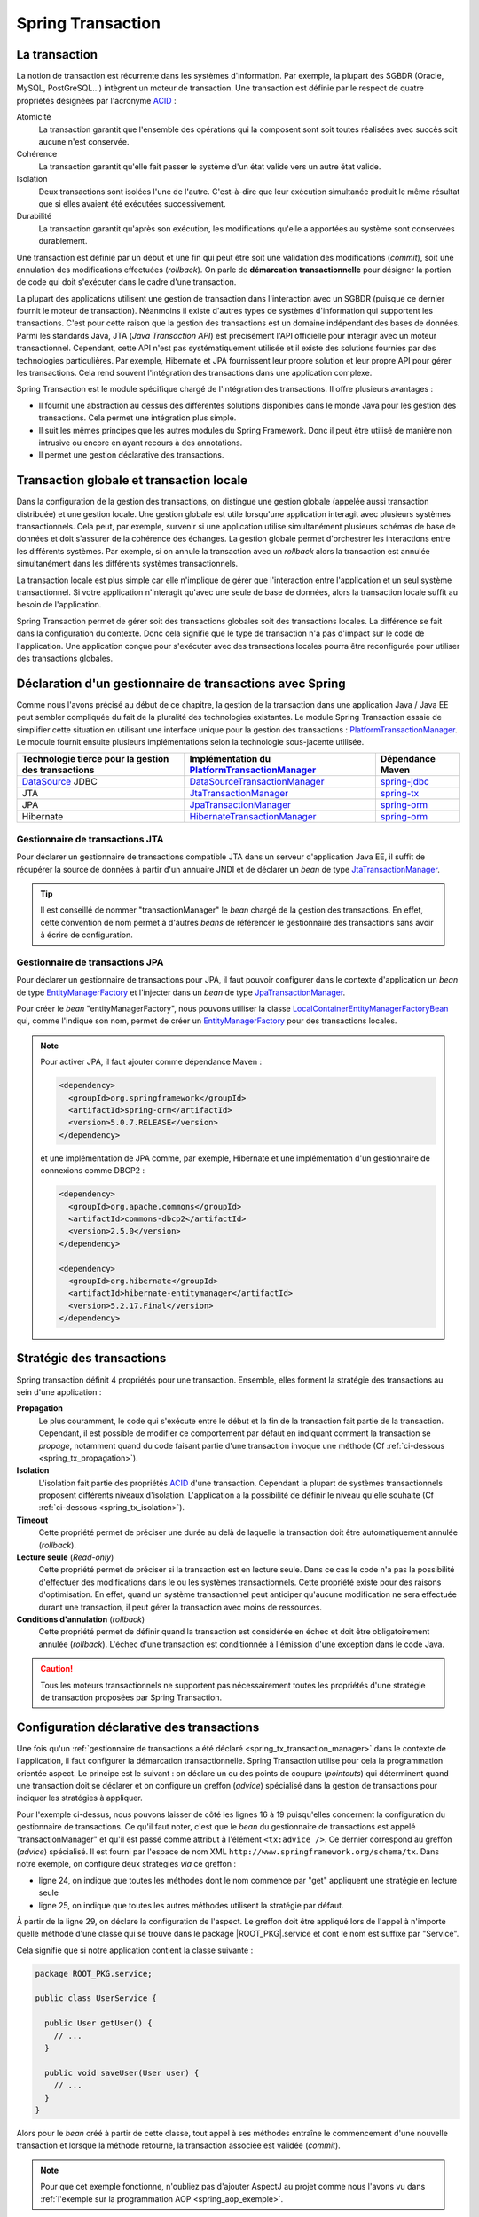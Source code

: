 Spring Transaction
##################

La transaction
**************

La notion de transaction est récurrente dans les systèmes d'information.
Par exemple, la plupart des SGBDR (Oracle, MySQL, PostGreSQL...) 
intègrent un moteur de transaction. Une transaction est
définie par le respect de quatre propriétés désignées par l'acronyme ACID_ :

Atomicité
  La transaction garantit que l'ensemble des opérations qui la composent sont
  soit toutes réalisées avec succès soit aucune n'est conservée.
Cohérence
  La transaction garantit qu'elle fait passer le système d'un état valide vers
  un autre état valide.
Isolation
  Deux transactions sont isolées l'une de l'autre. C'est-à-dire que leur
  exécution simultanée produit le même résultat que si elles avaient été
  exécutées successivement.
Durabilité
  La transaction garantit qu'après son exécution, les modifications qu'elle a
  apportées au système sont conservées durablement.

Une transaction est définie par un début et une fin qui peut être soit une
validation des modifications (*commit*), soit une annulation des modifications
effectuées (*rollback*). On parle de **démarcation transactionnelle** pour désigner
la portion de code qui doit s'exécuter dans le cadre d'une transaction.

La plupart des applications utilisent une gestion de transaction dans l'interaction
avec un SGBDR (puisque ce dernier fournit le moteur de transaction). Néanmoins il
existe d'autres types de systèmes d'information qui supportent les transactions.
C'est pour cette raison que la gestion des transactions est un domaine indépendant
des bases de données. Parmi les standards Java, JTA (*Java Transaction API*) est
précisément l'API officielle pour interagir avec un moteur transactionnel. Cependant,
cette API n'est pas systématiquement utilisée et il existe des solutions fournies
par des technologies particulières. Par exemple, Hibernate et JPA fournissent leur
propre solution et leur propre API pour gérer les transactions. Cela rend souvent
l'intégration des transactions dans une application complexe.

Spring Transaction est le module spécifique chargé de l'intégration des transactions.
Il offre plusieurs avantages : 

* Il fournit une abstraction au dessus des différentes
  solutions disponibles dans le monde Java pour les gestion des transactions.
  Cela permet une intégration plus simple.
* Il suit les mêmes principes que les autres modules du Spring Framework.
  Donc il peut être utilisé de manière non intrusive ou encore en ayant recours
  à des annotations.
* Il permet une gestion déclarative des transactions.

Transaction globale et transaction locale
*****************************************

Dans la configuration de la gestion des transactions, on distingue une gestion
globale (appelée aussi transaction distribuée) et une gestion locale. Une gestion
globale est utile lorsqu'une application interagit avec plusieurs systèmes transactionnels.
Cela peut, par exemple, survenir si une application utilise simultanément plusieurs
schémas de base de données et doit s'assurer de la cohérence des échanges.
La gestion globale permet d'orchestrer les interactions entre les différents systèmes.
Par exemple, si on annule la transaction avec un *rollback* alors la transaction
est annulée simultanément dans les différents systèmes transactionnels.

La transaction locale est plus simple car elle n'implique de gérer que l'interaction
entre l'application et un seul système transactionnel. Si votre application n'interagit
qu'avec une seule de base de données, alors la transaction locale suffit au besoin
de l'application.

Spring Transaction permet de gérer soit des transactions globales soit
des transactions locales. La différence se fait dans la configuration du contexte.
Donc cela signifie que le type de transaction n'a pas d'impact sur le code
de l'application. Une application conçue pour s'exécuter avec des transactions locales
pourra être reconfigurée pour utiliser des transactions globales.

.. _spring_tx_transaction_manager:

Déclaration d'un gestionnaire de transactions avec Spring
*********************************************************

Comme nous l'avons précisé au début de ce chapitre, la gestion de la transaction
dans une application Java / Java EE peut sembler compliquée du fait de la pluralité
des technologies existantes. Le module Spring Transaction essaie de simplifier cette situation
en utilisant une interface unique pour la gestion des transactions : 
PlatformTransactionManager_. Le module fournit ensuite plusieurs implémentations
selon la technologie sous-jacente utilisée.

.. list-table:: 
  :header-rows: 1
  
  * - Technologie tierce pour la gestion des transactions
    - Implémentation du PlatformTransactionManager_
    - Dépendance Maven
  * - DataSource_ JDBC
    - DataSourceTransactionManager_
    - spring-jdbc_
  * - JTA
    - JtaTransactionManager_
    - spring-tx_
  * - JPA
    - JpaTransactionManager_
    - spring-orm_
  * - Hibernate
    - HibernateTransactionManager_
    - spring-orm_
    
Gestionnaire de transactions JTA
================================

Pour déclarer un gestionnaire de transactions compatible JTA dans un serveur
d'application Java EE, il suffit de récupérer la source de données à partir
d'un annuaire JNDI et de déclarer un *bean* de type JtaTransactionManager_.

.. code-block:: xml
  :caption: Configuration d'un gestionnaire de transactions JPA

  <?xml version="1.0" encoding="UTF-8"?>
  <beans xmlns="http://www.springframework.org/schema/beans"
         xmlns:jee="http://www.springframework.org/schema/jee"
         xmlns:xsi="http://www.w3.org/2001/XMLSchema-instance"
         xsi:schemaLocation="http://www.springframework.org/schema/beans
                             http://www.springframework.org/schema/beans/spring-beans.xsd
                             http://www.springframework.org/schema/jee
                             http://www.springframework.org/schema/jee/spring-jee.xsd">

    <jee:jndi-lookup id="dataSource" jndi-name="nomdeladatasource"/>

    <bean name="transactionManager" class="org.springframework.transaction.jta.JtaTransactionManager" />

  </beans>
  
.. tip::

  Il est conseillé de nommer "transactionManager" le *bean* chargé de la gestion des transactions.
  En effet, cette convention de nom permet à d'autres *beans* de référencer le
  gestionnaire des transactions sans avoir à écrire de configuration.

.. _spring_tx_transaction_jpa:

Gestionnaire de transactions JPA
================================

Pour déclarer un gestionnaire de transactions pour JPA, il faut pouvoir configurer
dans le contexte d'application un *bean* de type EntityManagerFactory_ et l'injecter
dans un *bean* de type JpaTransactionManager_.

.. code-block:: xml
  :caption: Configuration d'un gestionnaire de transactions JPA
  
  <bean name="transactionManager" class="org.springframework.orm.jpa.JpaTransactionManager">
    <property name="entityManagerFactory" ref="entityManagerFactory" />
  </bean>

Pour créer le *bean* "entityManagerFactory", nous pouvons utiliser la classe
LocalContainerEntityManagerFactoryBean_ qui, comme l'indique son nom, permet
de créer un EntityManagerFactory_ pour des transactions locales.

.. code-block:: xml
  :caption: Exemple de configuration complète avec JPA et DBCP2

  <?xml version="1.0" encoding="UTF-8"?>
  <beans xmlns="http://www.springframework.org/schema/beans"
         xmlns:context="http://www.springframework.org/schema/context"
         xmlns:tx="http://www.springframework.org/schema/tx" 
         xmlns:xsi="http://www.w3.org/2001/XMLSchema-instance"
    xsi:schemaLocation="http://www.springframework.org/schema/beans
                        http://www.springframework.org/schema/beans/spring-beans.xsd
                        http://www.springframework.org/schema/context
                        http://www.springframework.org/schema/context/spring-context.xsd
                        http://www.springframework.org/schema/tx
                        http://www.springframework.org/schema/tx/spring-tx.xsd">

    <context:property-placeholder location="classpath:jdbc.properties" />
    <tx:annotation-driven />

    <bean name="dataSource" 
          class="org.apache.commons.dbcp2.BasicDataSource"
          destroy-method="close">
      <property name="driverClassName" value="${jdbc.driverClassName}" />
      <property name="url" value="${jdbc.url}" />
      <property name="username" value="${jdbc.username}" />
      <property name="password" value="${jdbc.password}" />
    </bean>

    <bean name="transactionManager" class="org.springframework.orm.jpa.JpaTransactionManager">
      <property name="entityManagerFactory" ref="entityManagerFactory" />
    </bean>

    <bean name="entityManagerFactory"
          class="org.springframework.orm.jpa.LocalContainerEntityManagerFactoryBean">
      <property name="persistenceUnitName" value="persistenceUnit" />
      <property name="dataSource" ref="dataSource" />
    </bean>

  </beans>

.. code-block:: properties
  :caption: Contenu du fichier jdbc.properties
  
  jdbc.driverClassName=com.mysql.jdbc.Driver
  jdbc.url=jdbc:mysql://localhost:3306/base
  jdbc.username=root
  jdbc.password=root

.. code-block:: xml
  :caption: Contenu du fichier persistence.xml pour une utilisation avec Hibernate
  
  <?xml version="1.0" encoding="UTF-8"?>
  <persistence xmlns="http://xmlns.jcp.org/xml/ns/persistence"
               xmlns:xsi="http://www.w3.org/2001/XMLSchema-instance"
      xsi:schemaLocation="http://xmlns.jcp.org/xml/ns/persistence
                          http://xmlns.jcp.org/xml/ns/persistence/persistence_2_1.xsd"
    version="2.1">
    <persistence-unit name="persistenceUnit">
      <provider>org.hibernate.jpa.HibernatePersistenceProvider</provider>
      <properties>
        <property name="hibernate.show_sql" value="true" />
        <property name="hibernate.format_sql" value="true" />
      </properties>
    </persistence-unit>
  </persistence>

.. note::

  Pour activer JPA, il faut ajouter comme dépendance Maven :
  
  .. code-block:: xml

    <dependency>
      <groupId>org.springframework</groupId>
      <artifactId>spring-orm</artifactId>
      <version>5.0.7.RELEASE</version>
    </dependency>

  et une implémentation de JPA comme, par exemple, Hibernate et une implémentation
  d'un gestionnaire de connexions comme DBCP2 :

  .. code-block:: xml

    <dependency>
      <groupId>org.apache.commons</groupId>
      <artifactId>commons-dbcp2</artifactId>
      <version>2.5.0</version>
    </dependency>

    <dependency>
      <groupId>org.hibernate</groupId>
      <artifactId>hibernate-entitymanager</artifactId>
      <version>5.2.17.Final</version>
    </dependency>

Stratégie des transactions
**************************

Spring transaction définit 4 propriétés pour une transaction. Ensemble, elles forment
la stratégie des transactions au sein d'une application :

**Propagation**
  Le plus couramment, le code qui s'exécute entre le début et la fin de la transaction
  fait partie de la transaction. Cependant, il est possible de modifier ce comportement
  par défaut en indiquant comment la transaction se *propage*, notamment quand
  du code faisant partie d'une transaction invoque une méthode (Cf :ref:`ci-dessous <spring_tx_propagation>`).
  
**Isolation**
  L'isolation fait partie des propriétés ACID_ d'une transaction. Cependant la
  plupart de systèmes transactionnels proposent différents niveaux d'isolation.
  L'application a la possibilité de définir le niveau qu'elle souhaite (Cf :ref:`ci-dessous <spring_tx_isolation>`).

**Timeout**
  Cette propriété permet de préciser une durée au delà de laquelle la transaction
  doit être automatiquement annulée (*rollback*).

**Lecture seule** (*Read-only*)
  Cette propriété permet de préciser si la transaction est en lecture seule. Dans
  ce cas le code n'a pas la possibilité d'effectuer des modifications dans le ou
  les systèmes transactionnels. Cette propriété existe pour des raisons d'optimisation.
  En effet, quand un système transactionnel peut anticiper qu'aucune modification
  ne sera effectuée durant une transaction, il peut gérer la transaction avec
  moins de ressources.
  
**Conditions d'annulation** (*rollback*)
  Cette propriété permet de définir quand la transaction est considérée en échec
  et doit être obligatoirement annulée (*rollback*). L'échec d'une transaction
  est conditionnée à l'émission d'une exception dans le code Java.

.. caution::

  Tous les moteurs transactionnels ne supportent pas nécessairement toutes
  les propriétés d'une stratégie de transaction proposées par Spring Transaction.

Configuration déclarative des transactions
******************************************

Une fois qu'un :ref:`gestionnaire de transactions a été déclaré <spring_tx_transaction_manager>`
dans le contexte de l'application, il faut configurer la démarcation transactionnelle.
Spring Transaction utilise pour cela la programmation orientée aspect. Le principe
est le suivant : on déclare un ou des points de coupure (*pointcuts*) qui
déterminent quand une transaction doit se déclarer et on configure un greffon
(*advice*) spécialisé dans la gestion de transactions pour indiquer les stratégies
à appliquer.

.. code-block:: xml
  :caption: déclaration des transactions (avec un gestionnaire JTA)
  :linenos:

  <?xml version="1.0" encoding="UTF-8"?>
  <beans xmlns="http://www.springframework.org/schema/beans"
         xmlns:aop="http://www.springframework.org/schema/aop"
         xmlns:tx="http://www.springframework.org/schema/tx"
         xmlns:jee="http://www.springframework.org/schema/jee"
         xmlns:xsi="http://www.w3.org/2001/XMLSchema-instance"
         xsi:schemaLocation="http://www.springframework.org/schema/beans
                             http://www.springframework.org/schema/beans/spring-beans.xsd
                             http://www.springframework.org/schema/tx
                             http://www.springframework.org/schema/tx/spring-tx.xsd
                             http://www.springframework.org/schema/aop
                             http://www.springframework.org/schema/aop/spring-aop.xsd
                             http://www.springframework.org/schema/jee
                             http://www.springframework.org/schema/jee/spring-jee.xsd">

      <!-- Mise en place du gestionnaire de transactions -->
      <jee:jndi-lookup id="dataSource" jndi-name="nomdeladatasource"/>

      <bean name="transactionManager" class="org.springframework.transaction.jta.JtaTransactionManager" />

      <!-- Configuration des transactions -->
      <tx:advice id="txAdvice" transaction-manager="transactionManager">
          <tx:attributes>
              <tx:method name="get*" read-only="true"/>
              <tx:method name="*"/>
          </tx:attributes>
      </tx:advice>

      <!-- Configuration de l'aspect -->
      <aop:config>
          <aop:pointcut id="serviceOperation" 
                        expression="execution(* ROOT_PKG.service.*Service.*(..))"/>
          <aop:advisor advice-ref="txAdvice" pointcut-ref="serviceOperation"/>
      </aop:config>

      <!-- déclaration des autres beans -->

  </beans>

Pour l'exemple ci-dessus, nous pouvons laisser de côté les lignes 16 à 19 puisqu'elles
concernent la configuration du gestionnaire de transactions. Ce qu'il faut noter,
c'est que le *bean* du gestionnaire de transactions est appelé "transactionManager" et
qu'il est passé comme attribut à l'élément ``<tx:advice />``. Ce dernier
correspond au greffon (*advice*) spécialisé. Il est fourni par l'espace de nom XML
``http://www.springframework.org/schema/tx``. Dans notre exemple, on configure
deux stratégies *via* ce greffon :

* ligne 24, on indique que toutes les méthodes dont le nom commence par "get" appliquent
  une stratégie en lecture seule
* ligne 25, on indique que toutes les autres méthodes utilisent la stratégie
  par défaut.

À partir de la ligne 29, on déclare la configuration de l'aspect. Le greffon
doit être appliqué lors de l'appel à n'importe quelle méthode d'une classe
qui se trouve dans le package |ROOT_PKG|.service et dont le nom est suffixé
par "Service".

Cela signifie que si notre application contient la classe suivante :

.. code-block:: java

  package ROOT_PKG.service;
  
  public class UserService {
  
    public User getUser() {
      // ...
    }
    
    public void saveUser(User user) {
      // ...
    }
  }

Alors pour le *bean* créé à partir de cette classe, tout appel à ses méthodes
entraîne le commencement d'une nouvelle transaction et lorsque la méthode
retourne, la transaction associée est validée (*commit*).

.. note::

  Pour que cet exemple fonctionne, n'oubliez pas d'ajouter AspectJ au projet
  comme nous l'avons vu dans :ref:`l'exemple sur la programmation AOP <spring_aop_exemple>`.

Gestion déclarative du *rollback* pour les transactions
*******************************************************

Par défaut, une transaction est invalidée (*rollback*) uniquement si la méthode
transactionnelle échoue à cause d'une *unchecked* exception (une exception
héritant de RuntimeException_ ou une Error_). Dans tous les autres cas, la transaction
est validée (un *commit* est effectué). Donc si une méthode se termine par une
*checked* exception, Spring Transaction considère la transaction comme valide.

Si ce comportement par défaut ne convient pas, il est possible de modifier
la stratégie des transactions dans le contexte d'application grâce aux
attributs ``rollback-for`` et ``no-rollback-for`` dans le greffon.

.. code-block:: xml
  :caption: Configuration de la stratégie de *rollback*

  <!-- Configuration des transactions -->
  <tx:advice id="txAdvice" transaction-manager="transactionManager">
      <tx:attributes>
          <tx:method name="*" rollback-for="MonServiceException,DonneesInvalidesException"/>
      </tx:attributes>
  </tx:advice>

Avec la configuration ci-dessus, toutes les méthodes impactées par ce greffon
invalideront la transaction si elles se terminent par une exception dont
le nom est ``MonServiceException`` ou ``DonneesInvalidesException``.

Si on désire annuler une transaction pour n'importe quelle exception, alors
il suffit de configurer le greffon de la façon suivante :

.. code-block:: xml
  :caption: Configuration de la stratégie de *rollback*

  <!-- Configuration des transactions -->
  <tx:advice id="txAdvice" transaction-manager="transactionManager">
      <tx:attributes>
          <tx:method name="*" rollback-for="Throwable"/>
      </tx:attributes>
  </tx:advice>

En effet, Throwable_ est la classe mère de toutes les exceptions et de toutes
les erreurs.

.. note::

  L'attribut ``no-rollback-for`` est utilisé pour donner la liste des exceptions
  qui n'entraînent pas une invalidation de la transaction.

Utilisation de l'annotation @Transactional
******************************************

La configuration des transactions à partir des greffons et des aspects permet
une très grande souplesse tout en étant non intrusive dans
le code de l'application mais elle n'est nécessairement simple d'approche.

Avec Spring Transaction, il est également possible d'utiliser l'annotation
`@Transactional`_ sur les méthodes pour lesquelles on désire configurer une
délimitation transactionnelle.

.. code-block:: java

  package ROOT_PKG.service;

  import org.springframework.transaction.annotation.Transactional;
  
  public class UserService {

    @Transactional(readOnly=true)
    public User getUser() {
      // ...
    }
    
    @Transactional
    public void saveUser(User user) {
      // ...
    }
  }
  
L'annotation `@Transactional`_ supporte des propriétés afin de pouvoir configurer
le support de transaction de la même façon qu'avec un greffon en programmation
orientée aspect. Ainsi, l'attribut ``readOnly`` permet d'indiquer si la transaction
est en lecture seule (``false`` par défaut).

Pour activer le support des annotations, il faut ajouter l'élément ``<annotation-driven />``
de l'espace de nom XML ``http://www.springframework.org/schema/tx`` dans le
contexte d'application.

.. code-block:: xml
  :caption: Activation de la gestion des transactions par annotation

  <?xml version="1.0" encoding="UTF-8"?>
  <beans xmlns="http://www.springframework.org/schema/beans"
         xmlns:jee="http://www.springframework.org/schema/jee"
         xmlns:tx="http://www.springframework.org/schema/tx"
         xmlns:xsi="http://www.w3.org/2001/XMLSchema-instance"
         xsi:schemaLocation="http://www.springframework.org/schema/beans
                             http://www.springframework.org/schema/beans/spring-beans.xsd
                             http://www.springframework.org/schema/jee
                             http://www.springframework.org/schema/jee/spring-jee.xsd
                             http://www.springframework.org/schema/tx
                             http://www.springframework.org/schema/tx/spring-tx.xsd">

    <jee:jndi-lookup id="dataSource" jndi-name="nomdeladatasource"/>

    <bean name="transactionManager" class="org.springframework.transaction.jta.JtaTransactionManager" />

    <tx:annotation-driven transaction-manager="transactionManager"/>
    
  </beans>

.. tip::

  Le nom "transactionManager" est le nom attendu par défaut par l'élément
  ``<tx:annotation-driven />``. Il est donc possible de l'omettre.

  .. code-block:: xml
    :caption: Activation de la gestion des transactions par annotation

    <?xml version="1.0" encoding="UTF-8"?>
    <beans xmlns="http://www.springframework.org/schema/beans"
           xmlns:jee="http://www.springframework.org/schema/jee"
           xmlns:tx="http://www.springframework.org/schema/tx"
           xmlns:xsi="http://www.w3.org/2001/XMLSchema-instance"
           xsi:schemaLocation="http://www.springframework.org/schema/beans
                               http://www.springframework.org/schema/beans/spring-beans.xsd
                               http://www.springframework.org/schema/jee
                               http://www.springframework.org/schema/jee/spring-jee.xsd
                               http://www.springframework.org/schema/tx
                               http://www.springframework.org/schema/tx/spring-tx.xsd">

      <jee:jndi-lookup id="dataSource" jndi-name="nomdeladatasource"/>

      <bean name="transactionManager" class="org.springframework.transaction.jta.JtaTransactionManager" />

      <tx:annotation-driven />
      
    </beans>

Configuration avancée pour les transactions
*******************************************

.. _spring_tx_propagation:

La propagation
==============

Si une méthode marquée comme transactionnelle (soit par un greffon soit par l'annotation
`@Transactional`_) est exécutée, comment doit-elle se comporter si aucune transaction
n'a encore été créée ? Et au contraire, comment doit-elle se comporter si le code appelant
a déjà initié une transaction ? La réponse a ces questions est donnée par la stratégie
de propagation de la transaction. Il est possible de spécifier un niveau de propagation
soit sur le greffon :

.. code-block:: xml

  <tx:advice id="txAdvice" transaction-manager="transactionManager">
    <tx:attributes>
      <tx:method name="*" propagation="REQUIRED"/>
    </tx:attributes>
  </tx:advice>

soit avec l'annotation `@Transactional`_ :

::

{% if not jupyter %}
  package ROOT_PKG;
{% endif %}

  import org.springframework.transaction.annotation.Propagation;
  import org.springframework.transaction.annotation.Transactional;

  public class BusinessService {
    
    @Transactional(propagation=Propagation.REQUIRED)
    public void doSomething() {
       // ...
    }

  }

La stratégie de propagation peut avoir les valeurs suivantes :

**REQUIRED** (propagation par défaut)
  Une transaction doit exister pour l'exécution de la méthode. Si une transaction
  existe déjà alors l'exécution de la méthode s'inscrit dans cette transaction.
  Si aucune transaction ne préexiste, une nouvelle est créée automatiquement.

**REQUIRES_NEW**
  Quel que soit le contexte d'exécution, une nouvelle transaction est créée
  pour l'exécution de la méthode. Si une transaction préexiste, elle est suspendue
  le temps de l'appel à la méthode. Cela signifie que si la nouvelle transaction
  est annulée (*rollback*), cela n'aura aucun impact sur la transaction suspendue
  qui sera réactivée après l'appel de la méthode.

**SUPPORTS**
  Si une transaction préexiste alors l'appel à la méthode est inclus dans la
  transaction. Si aucune transaction ne préexiste, alors aucune transaction n'est
  créée. Ce type de propagation est utile pour une méthode qui n'a pas besoin
  de transaction pour s'exécuter mais qui peut invalider (*rollback*) une transaction
  existante dans certains cas.

**NESTED**
  Si une transaction préexiste, alors une transaction encapsulée (nested) est
  créée. Cela signifie que si la transaction encapsulée échoue (*rollback*), 
  toutes les modifications réalisées par la transaction encapsulée seront abandonnées
  mais la transaction englobante pourra être validée. Si aucune transaction
  ne préexiste alors une nouvelle transaction est créée. Ce type avancé de propagation
  est utilisé notamment avec les SGBDR grâce à la notion de point
  de sauvegarde (*savepoint*) en JDBC.

**MANDATORY**
  L'appel à la méthode a besoin de s'exécuter dans une transaction. Si aucune
  transaction ne préexiste, l'appel à cette méthode échoue.

**NEVER**
  L'appel à la méthode ne peut pas se faire dans le cadre d'une transaction. Si une
  transaction préexiste, l'appel à cette méthode échoue.

**NOT_SUPPORTED**
  L'appel à la méthode ne peut pas se faire dans le cadre d'une transaction. Si
  une transaction préexiste, cette dernière est suspendue le temps d'exécution de la méthode.

.. _spring_tx_isolation:

L'isolation
===========

L'isolation est une des propriétés fondamentales d'une transaction (le I de ACID_).
Cela signifie que plusieurs transactions s'exécutant simultanément ne devraient
pas s'impacter mutuellement (elles doivent être isolées les unes des autres). En pratique,
il existe plusieurs niveaux d'isolation. Une stratégie de transaction
peut spécifier un niveau adéquate. Il est possible de spécifier un niveau d'isolation
soit sur le greffon :

.. code-block:: xml

  <tx:advice id="txAdvice" transaction-manager="transactionManager">
    <tx:attributes>
      <tx:method name="*" isolation="READ_COMMITTED"/>
    </tx:attributes>
  </tx:advice>

soit avec l'annotation `@Transactional`_ :

::

{% if not jupyter %}
  package ROOT_PKG;
{% endif %}

  import org.springframework.transaction.annotation.Isolation;
  import org.springframework.transaction.annotation.Transactional;

  public class BusinessService {
    
    @Transactional(isolation=Isolation.READ_COMMITTED)
    public void doSomething() {
       // ...
    }

  }

Pour comprendre les problèmes que cherchent à adresser chaque niveau d'isolation,
il faut comprendre les anomalies qui peuvent survenir lorsque plusieurs transactions
s'exécutent simultanément.

Lecture sale (*dirty read*)
  Ce cas survient lorsqu'une transaction peut consulter les données modifiées par
  une autre transaction qui n'a pas encore été validée (*commit*). Cette situation
  s'apparente au fait qu'il n'existe pas d'isolation.
  
Lectures non répétables (*non repeatable reads*)
  Une transaction lit des données. Une autre transaction modifie ces données et est
  validée (*commit*). Si la première transaction relit les données alors ces
  dernières ont changé. Dans cette situation, il n'est pas possible de relire
  les données en obtenant le même résultat que la première fois.

Lectures fantomatiques (*phantom reads*)
  Une transaction lit une série d'enregistrements. Une autre transaction ajoute des enregistrements
  à cette série et est validée (*commit*). Si la première transaction relit les
  enregistrements alors elle voit les nouveaux enregistrements (les fantômes).  

Les niveaux d'isolation possibles sont les suivants :

**DEFAULT** (isolation par défaut)
  Il ne s'agit pas vraiment d'un niveau d'isolation. Cette valeur indique simplement
  qu'il faut utiliser le niveau d'isolation du système transactionnel. Dans le cas
  d'une base de données, il faut utiliser le niveau d'isolation configuré dans
  la base de données.

**READ_UNCOMMITED**
  Ce niveau autorise la lecture sale, les lectures non répétables et les lectures
  fantomatiques. Ce niveau est en fait une désactivation de l'isolation.

**READ_COMMITED**
  Ce niveau protège des lectures sales mais il autorise les lectures non
  répétables et les lectures fantomatiques.

**REPEATABLE_READ**
  Ce niveau protège des lectures sales et des lectures non répétables mais il
  autorise les lectures fantomatiques.
  
**SERIALIZABLE**
  Ce niveau protège des lectures sales, des lectures non répétables et des lectures
  fantomatiques.
  
Le choix d'un niveau d'isolation est conditionné parfois par des fonctionnalités
mais le plus souvent il s'agit d'un compromis entre un niveau acceptable et les
performances. En effet, plus le niveau d'isolation est élevé et plus un système
transactionnel doit utiliser de ressources pour le garantir. Par exemple, le niveau
**SERIALIZABLE** peut être très consommateur de ressources.


.. _ACID: https://fr.wikipedia.org/wiki/Propri%C3%A9t%C3%A9s_ACID
.. _PlatformTransactionManager: https://docs.spring.io/spring/docs/current/javadoc-api/org/springframework/transaction/PlatformTransactionManager.html
.. _DataSource: https://docs.oracle.com/javase/8/docs/api/index.html?javax/sql/DataSource.html
.. _DataSourceTransactionManager: https://docs.spring.io/spring/docs/current/javadoc-api/org/springframework/jdbc/datasource/DataSourceTransactionManager.html
.. _JtaTransactionManager: https://docs.spring.io/spring/docs/current/javadoc-api/org/springframework/transaction/jta/JtaTransactionManager.html
.. _HibernateTransactionManager: https://docs.spring.io/spring/docs/current/javadoc-api/org/springframework/orm/hibernate5/HibernateTransactionManager.html
.. _JpaTransactionManager: https://docs.spring.io/spring/docs/current/javadoc-api/org/springframework/orm/jpa/JpaTransactionManager.html
.. _LocalContainerEntityManagerFactoryBean: https://docs.spring.io/spring/docs/current/javadoc-api/org/springframework/orm/jpa/LocalContainerEntityManagerFactoryBean.html
.. _@Transactional: https://docs.spring.io/spring/docs/current/javadoc-api/org/springframework/transaction/annotation/Transactional.html
.. _spring-jdbc: http://mvnrepository.com/artifact/org.springframework/spring-jdbc
.. _spring-tx: http://mvnrepository.com/artifact/org.springframework/spring-tx
.. _spring-orm: http://mvnrepository.com/artifact/org.springframework/spring-orm
.. _EntityManagerFactory: https://docs.oracle.com/javaee/7/api/javax/persistence/EntityManagerFactory.html
.. _RuntimeException: https://docs.oracle.com/javase/8/docs/api/java/lang/RuntimeException.html
.. _Error: https://docs.oracle.com/javase/8/docs/api/java/lang/Error.html
.. _Throwable: https://docs.oracle.com/javase/8/docs/api/java/lang/Throwable.html

